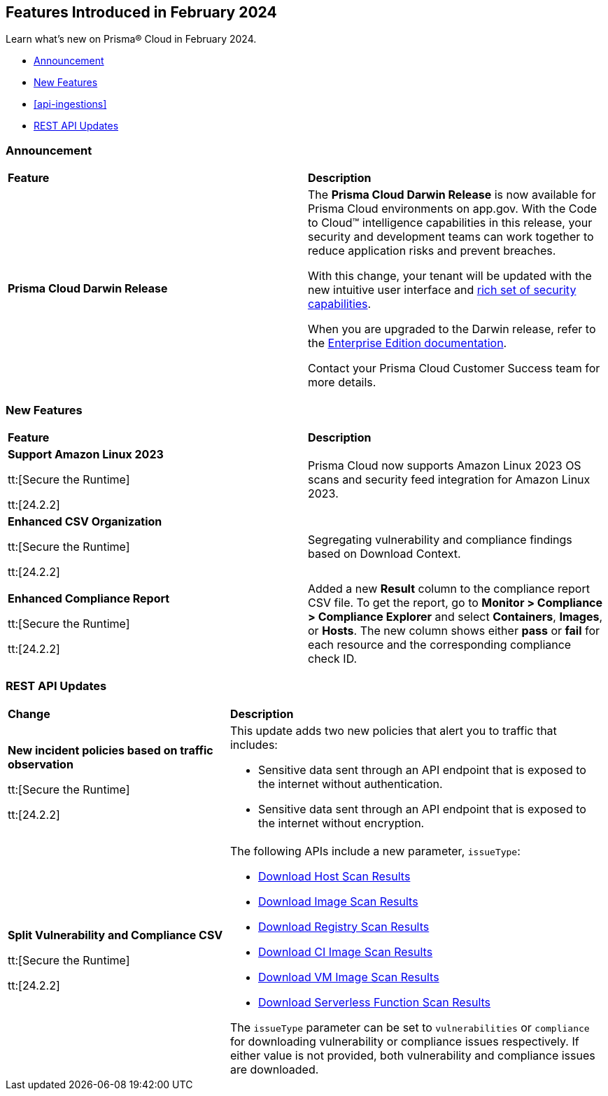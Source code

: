 == Features Introduced in February 2024

Learn what's new on Prisma® Cloud in February 2024.

* <<announcement>>
* <<new-features>>
* <<api-ingestions>>
// * <<new-policies>>
// * <<policy-updates>>
//* <<new-compliance-benchmarks-and-updates>>
* <<rest-api-updates>>
//* <<changes-in-existing-behavior>>
//* <<deprecation-notices>>

[#announcement]
=== Announcement

[cols="50%a,50%a"]
|===
|*Feature*
|*Description*

|*Prisma Cloud Darwin Release*
//received the blurb on Slack from Matangi. No Jira ticket for this.
 
|The *Prisma Cloud Darwin Release* is now available for Prisma Cloud environments on app.gov. With the Code to Cloud™ intelligence capabilities in this release, your security and development teams can work together to reduce application risks and prevent breaches.

With this change, your tenant will be updated with the new intuitive user interface and https://live.paloaltonetworks.com/t5/prisma-cloud-customer-videos/prisma-cloud-evolution-amp-transformation/ta-p/556596[rich set of security capabilities]. 

When you are upgraded to the Darwin release, refer to the https://docs.prismacloud.io/en/enterprise-edition/content-collections/[Enterprise Edition documentation].

Contact your Prisma Cloud Customer Success team for more details.

|===

[#new-features]
=== New Features

[cols="50%a,50%a"]
|===
|*Feature*
|*Description*

|*Support Amazon Linux 2023*

tt:[Secure the Runtime]

tt:[24.2.2]

//CWP-53557 and CWP-55790 (Doc ticket)

|Prisma Cloud now supports Amazon Linux 2023 OS scans and security feed integration for Amazon Linux 2023.

|*Enhanced CSV Organization*

tt:[Secure the Runtime]

tt:[24.2.2]

//CWP-55094

|Segregating vulnerability and compliance findings based on Download Context.

|*Enhanced Compliance Report*

tt:[Secure the Runtime]

tt:[24.2.2]

//CWP-54524

|Added a new *Result* column to the compliance report CSV file. To get the report, go to *Monitor > Compliance > Compliance Explorer* and select *Containers*, *Images*, or *Hosts*. The new column shows either  *pass* or *fail* for each resource and the corresponding compliance check ID.

|===


// [#api-ingestions]
// === API Ingestions

// [cols="50%a,50%a"]
// |===
// |*Service*
// |*API Details*



// |===


// [#new-policies]
// === New Policies

// [cols="50%a,50%a"]
// |===
// |*Policies*
// |*Description*


// |===

// [#policy-updates]
// === Policy Updates


[#rest-api-updates]
=== REST API Updates

[cols="37%a,63%a"]
|===
|*Change*
|*Description*

|*New incident policies based on traffic observation*

tt:[Secure the Runtime]

tt:[24.2.2]

//CWP-50513

|This update adds two new policies that alert you to traffic that includes:

* Sensitive data sent through an API endpoint that is exposed to the internet without authentication.
* Sensitive data sent through an API endpoint that is exposed to the internet without encryption.

|*Split Vulnerability and Compliance CSV*

tt:[Secure the Runtime]

tt:[24.2.2]

// CWP-55094

|The following APIs include a new parameter, `issueType`:

* https://pan.dev/compute/api/get-hosts-download/[Download Host Scan Results]
* https://pan.dev/compute/api/get-images-download/[Download Image Scan Results]
* https://pan.dev/compute/api/get-registry-download/[Download Registry Scan Results]
* https://pan.dev/compute/api/get-scans-download/[Download CI Image Scan Results]
* https://pan.dev/compute/api/get-vms-download/[Download VM Image Scan Results]
* https://pan.dev/compute/api/get-serverless-download/[Download Serverless Function Scan Results]

The `issueType` parameter can be set to `vulnerabilities` or `compliance` for downloading vulnerability or compliance issues respectively. If either value is not provided, both vulnerability and compliance issues are downloaded.

|===


// [cols="50%a,50%a"]
// |===
// |*Change*
// |*Description*



// |===
